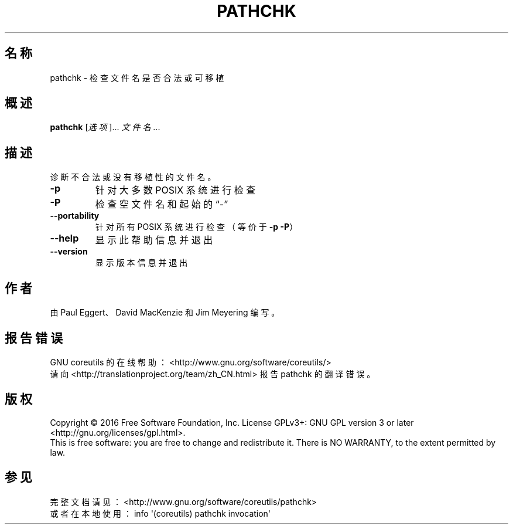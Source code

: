 .\" DO NOT MODIFY THIS FILE!  It was generated by help2man 1.47.3.
.\"*******************************************************************
.\"
.\" This file was generated with po4a. Translate the source file.
.\"
.\"*******************************************************************
.TH PATHCHK 1 2017年1月 "GNU coreutils 8.26" 用户命令
.SH 名称
pathchk \- 检查文件名是否合法或可移植
.SH 概述
\fBpathchk\fP [\fI\,选项\/\fP]... \fI\,文件名\/\fP...
.SH 描述
.\" Add any additional description here
.PP
诊断不合法或没有移植性的文件名。
.TP 
\fB\-p\fP
针对大多数 POSIX 系统进行检查
.TP 
\fB\-P\fP
检查空文件名和起始的“\-”
.TP 
\fB\-\-portability\fP
针对所有 POSIX 系统进行检查（等价于 \fB\-p\fP \fB\-P\fP）
.TP 
\fB\-\-help\fP
显示此帮助信息并退出
.TP 
\fB\-\-version\fP
显示版本信息并退出
.SH 作者
由 Paul Eggert、David MacKenzie 和 Jim Meyering 编写。
.SH 报告错误
GNU coreutils 的在线帮助： <http://www.gnu.org/software/coreutils/>
.br
请向 <http://translationproject.org/team/zh_CN.html> 报告 pathchk 的翻译错误。
.SH 版权
Copyright \(co 2016 Free Software Foundation, Inc.  License GPLv3+: GNU GPL
version 3 or later <http://gnu.org/licenses/gpl.html>.
.br
This is free software: you are free to change and redistribute it.  There is
NO WARRANTY, to the extent permitted by law.
.SH 参见
完整文档请见：<http://www.gnu.org/software/coreutils/pathchk>
.br
或者在本地使用： info \(aq(coreutils) pathchk invocation\(aq
